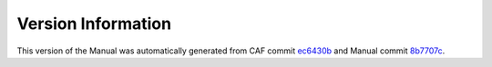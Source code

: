 Version Information
===================

This version of the Manual was automatically generated from CAF commit
`ec6430b <https://github.com/actor-framework/actor-framework/commit/ec6430b>`_
and Manual commit
`8b7707c <https://github.com/actor-framework/manual/commit/8b7707c>`_.

